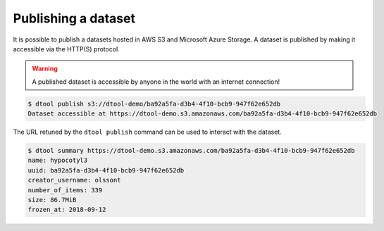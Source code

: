 Publishing a dataset
====================

It is possible to publish a datasets hosted in AWS S3 and Microsoft Azure
Storage. A dataset is published by making it accessible via the HTTP(S)
protocol.

.. warning:: A published dataset is accessible by anyone in the world with an
             internet connection!

.. code-block:: none

    $ dtool publish s3://dtool-demo/ba92a5fa-d3b4-4f10-bcb9-947f62e652db
    Dataset accessible at https://dtool-demo.s3.amazonaws.com/ba92a5fa-d3b4-4f10-bcb9-947f62e652db

The URL retuned by the ``dtool publish`` command can be used to interact with the dataset.

.. code-block:: none

    $ dtool summary https://dtool-demo.s3.amazonaws.com/ba92a5fa-d3b4-4f10-bcb9-947f62e652db
    name: hypocotyl3
    uuid: ba92a5fa-d3b4-4f10-bcb9-947f62e652db
    creator_username: olssont
    number_of_items: 339
    size: 86.7MiB
    frozen_at: 2018-09-12


